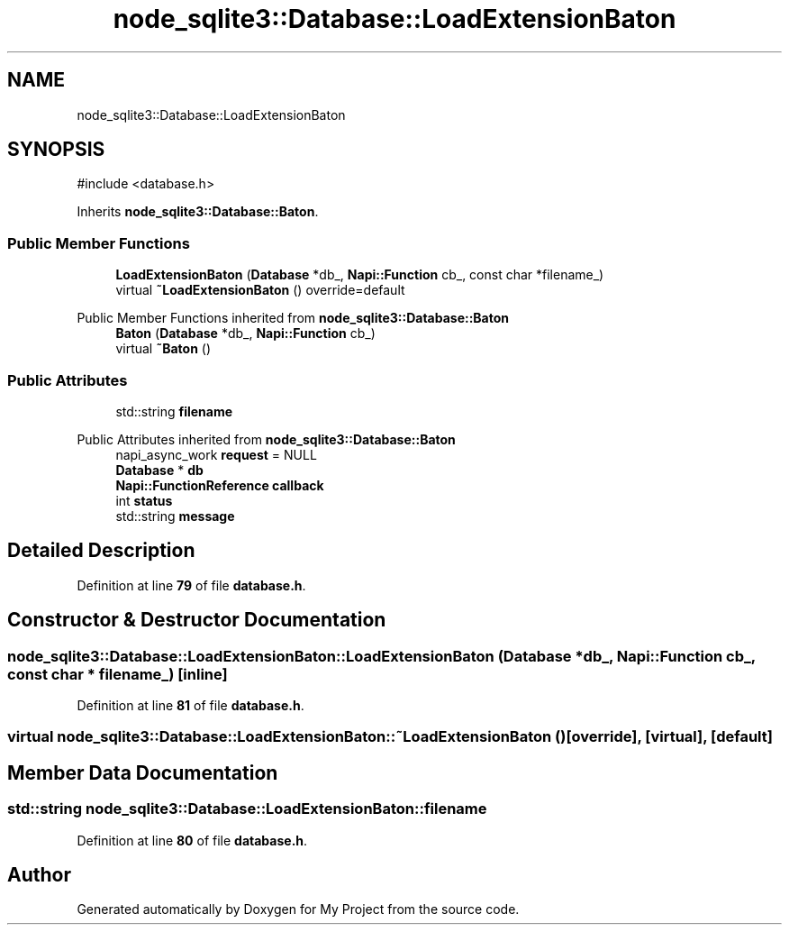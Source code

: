 .TH "node_sqlite3::Database::LoadExtensionBaton" 3 "My Project" \" -*- nroff -*-
.ad l
.nh
.SH NAME
node_sqlite3::Database::LoadExtensionBaton
.SH SYNOPSIS
.br
.PP
.PP
\fR#include <database\&.h>\fP
.PP
Inherits \fBnode_sqlite3::Database::Baton\fP\&.
.SS "Public Member Functions"

.in +1c
.ti -1c
.RI "\fBLoadExtensionBaton\fP (\fBDatabase\fP *db_, \fBNapi::Function\fP cb_, const char *filename_)"
.br
.ti -1c
.RI "virtual \fB~LoadExtensionBaton\fP () override=default"
.br
.in -1c

Public Member Functions inherited from \fBnode_sqlite3::Database::Baton\fP
.in +1c
.ti -1c
.RI "\fBBaton\fP (\fBDatabase\fP *db_, \fBNapi::Function\fP cb_)"
.br
.ti -1c
.RI "virtual \fB~Baton\fP ()"
.br
.in -1c
.SS "Public Attributes"

.in +1c
.ti -1c
.RI "std::string \fBfilename\fP"
.br
.in -1c

Public Attributes inherited from \fBnode_sqlite3::Database::Baton\fP
.in +1c
.ti -1c
.RI "napi_async_work \fBrequest\fP = NULL"
.br
.ti -1c
.RI "\fBDatabase\fP * \fBdb\fP"
.br
.ti -1c
.RI "\fBNapi::FunctionReference\fP \fBcallback\fP"
.br
.ti -1c
.RI "int \fBstatus\fP"
.br
.ti -1c
.RI "std::string \fBmessage\fP"
.br
.in -1c
.SH "Detailed Description"
.PP 
Definition at line \fB79\fP of file \fBdatabase\&.h\fP\&.
.SH "Constructor & Destructor Documentation"
.PP 
.SS "node_sqlite3::Database::LoadExtensionBaton::LoadExtensionBaton (\fBDatabase\fP * db_, \fBNapi::Function\fP cb_, const char * filename_)\fR [inline]\fP"

.PP
Definition at line \fB81\fP of file \fBdatabase\&.h\fP\&.
.SS "virtual node_sqlite3::Database::LoadExtensionBaton::~LoadExtensionBaton ()\fR [override]\fP, \fR [virtual]\fP, \fR [default]\fP"

.SH "Member Data Documentation"
.PP 
.SS "std::string node_sqlite3::Database::LoadExtensionBaton::filename"

.PP
Definition at line \fB80\fP of file \fBdatabase\&.h\fP\&.

.SH "Author"
.PP 
Generated automatically by Doxygen for My Project from the source code\&.
